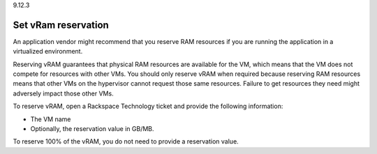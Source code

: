 .. _set-vram-reservation:

9.12.3

====================
Set vRam reservation
====================

An application vendor might recommend that you reserve RAM resources if 
you are running the application in a virtualized environment.

Reserving vRAM guarantees that physical RAM resources are available 
for the VM, which means that the VM does not compete for resources with 
other VMs. You should only reserve vRAM when required because reserving 
RAM resources means that other VMs on the hypervisor cannot request those 
same resources. Failure to get resources they need might adversely 
impact those other VMs.

To reserve vRAM, open a Rackspace Technology ticket and provide the 
following information:

* The VM name
* Optionally, the reservation value in GB/MB.
  
To reserve 100% of the vRAM, you do not need to provide a reservation value.









